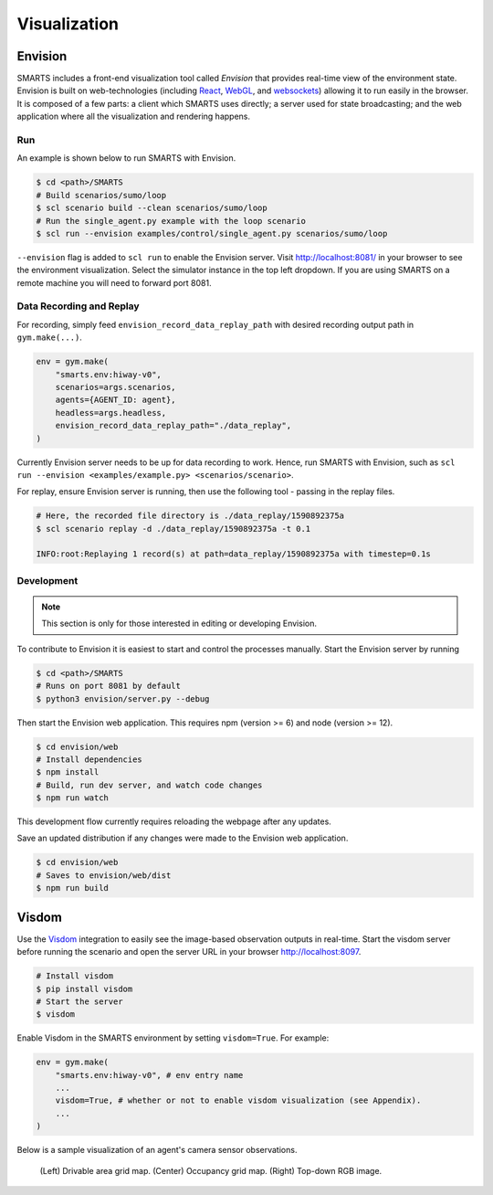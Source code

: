 .. _visualization:

Visualization
=============

Envision
--------

SMARTS includes a front-end visualization tool called *Envision* that provides real-time view of the environment state.
Envision is built on web-technologies (including `React <https://reactjs.org/>`_, `WebGL <https://www.khronos.org/webgl/>`_, and `websockets <https://developer.mozilla.org/en-US/docs/Web/API/WebSockets_API>`_) allowing it to run easily in the browser. 
It is composed of a few parts: a client which SMARTS uses directly; a server used for state broadcasting; and the web application where all the visualization and rendering happens.

Run
^^^

An example is shown below to run SMARTS with Envision.

.. code-block:: bash
    
    $ cd <path>/SMARTS
    # Build scenarios/sumo/loop
    $ scl scenario build --clean scenarios/sumo/loop
    # Run the single_agent.py example with the loop scenario
    $ scl run --envision examples/control/single_agent.py scenarios/sumo/loop

``--envision`` flag is added to ``scl run`` to enable the Envision server. Visit `http://localhost:8081/ <http://localhost:8081/>`_ in your browser to see the environment visualization. Select the simulator instance in the top left dropdown. If you are using SMARTS on a remote machine you will need to forward port 8081.

Data Recording and Replay
^^^^^^^^^^^^^^^^^^^^^^^^^

For recording, simply feed ``envision_record_data_replay_path`` with desired recording output path in ``gym.make(...)``.

.. code-block:: python

    env = gym.make(
        "smarts.env:hiway-v0",
        scenarios=args.scenarios,
        agents={AGENT_ID: agent},
        headless=args.headless,
        envision_record_data_replay_path="./data_replay",
    )

Currently Envision server needs to be up for data recording to work. Hence, run SMARTS with Envision, such as ``scl run --envision <examples/example.py> <scenarios/scenario>``.

For replay, ensure Envision server is running, then use the following tool - passing in the replay files.

.. code-block:: bash

    # Here, the recorded file directory is ./data_replay/1590892375a
    $ scl scenario replay -d ./data_replay/1590892375a -t 0.1

    INFO:root:Replaying 1 record(s) at path=data_replay/1590892375a with timestep=0.1s

Development
^^^^^^^^^^^

.. note::
    This section is only for those interested in editing or developing Envision.

To contribute to Envision it is easiest to start and control the processes manually. Start the Envision server by running

.. code-block:: bash

    $ cd <path>/SMARTS
    # Runs on port 8081 by default
    $ python3 envision/server.py --debug

Then start the Envision web application. This requires npm (version >= 6) and node (version >= 12).

.. code-block:: bash

    $ cd envision/web
    # Install dependencies
    $ npm install
    # Build, run dev server, and watch code changes
    $ npm run watch

This development flow currently requires reloading the webpage after any updates.

Save an updated distribution if any changes were made to the Envision web application.

.. code-block:: bash

    $ cd envision/web
    # Saves to envision/web/dist
    $ npm run build

Visdom
------

Use the `Visdom <https://github.com/facebookresearch/visdom>`_ integration to easily see the image-based observation outputs in real-time. 
Start the visdom server before running the scenario and open the server URL in your browser `http://localhost:8097 <http://localhost:8097>`_.

.. code-block:: bash

    # Install visdom
    $ pip install visdom
    # Start the server
    $ visdom

Enable Visdom in the SMARTS environment by setting ``visdom=True``. For example:

.. code-block:: python

    env = gym.make(
        "smarts.env:hiway-v0", # env entry name
        ...
        visdom=True, # whether or not to enable visdom visualization (see Appendix).
        ...
    )

Below is a sample visualization of an agent's camera sensor observations.

.. figure:: ../_static/visdom.gif

    (Left) Drivable area grid map. (Center) Occupancy grid map. (Right) Top-down RGB image.